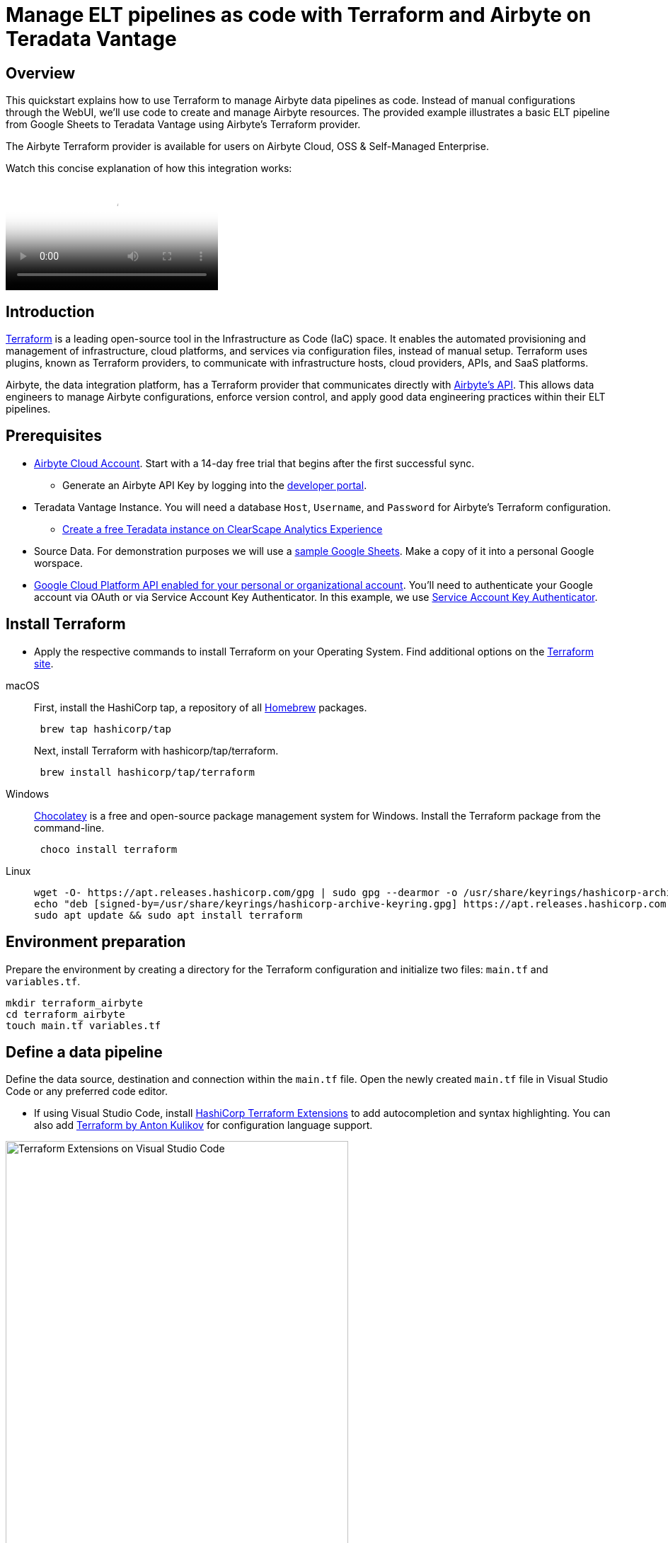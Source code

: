 = Manage ELT pipelines as code with Terraform and Airbyte on Teradata Vantage 
:experimental:
:page-author: Janeth Graziani
:page-email: Janeth.graziani@teradata.com
:page-revdate: February 28, 2024
:description: Use Terraform to manage Teradata data pipelines in Airbyte using Terraform.
:keywords: Terraform, Airbyte, Teradata Vantage, data engineering, ELT, automation, data integration, CI/CD, version control  
:dir: terraform-airbyte-provider

== Overview 

This quickstart explains how to use Terraform to manage Airbyte data pipelines as code. Instead of manual configurations through the WebUI, we'll use code to create and manage Airbyte resources. The provided example illustrates a basic ELT pipeline from Google Sheets to Teradata Vantage using Airbyte's Terraform provider.

The Airbyte Terraform provider is available for users on Airbyte Cloud, OSS & Self-Managed Enterprise. 

Watch this concise explanation of how this integration works:

video::Df8VcbWW_BM[Youtube]


== Introduction
link:https://www.terraform.io/[Terraform] is a leading open-source tool in the Infrastructure as Code (IaC) space. It enables the automated provisioning and management of infrastructure, cloud platforms, and services via configuration files, instead of manual setup. Terraform uses plugins, known as Terraform providers, to communicate with infrastructure hosts, cloud providers, APIs, and SaaS platforms. 

Airbyte, the data integration platform, has a Terraform provider that communicates directly with link:https://reference.airbyte.com/reference/start[Airbyte's API]. This allows data engineers to manage Airbyte configurations, enforce version control, and apply good data engineering practices within their ELT pipelines.

== Prerequisites
* https://airbyte.com/connectors/teradata-vantage[Airbyte Cloud Account]. Start with a 14-day free trial that begins after the first successful sync.
- Generate an Airbyte API Key by logging into the https://portal.airbyte.com[developer portal].
* Teradata Vantage Instance. You will need a database `Host`, `Username`, and `Password` for Airbyte’s Terraform configuration. 
- https://quickstarts.teradata.com/getting-started-with-csae.html[Create a free Teradata instance on ClearScape Analytics Experience]

* Source Data. For demonstration purposes we will use a link:https://docs.google.com/spreadsheets/d/1XNBYUw3p7xG6ptfwjChqZ-dNXbTuVwPi7ToQfYKgJIE/edit#gid=0[sample Google Sheets,  window="_blank"]. Make a copy of it into a personal Google worspace. 

* link:https://support.google.com/googleapi/answer/6158841?hl=en[Google Cloud Platform API enabled for your personal or organizational account,  window="_blank"]. You’ll need to authenticate your Google account via OAuth or via Service Account Key Authenticator. In this example, we use https://cloud.google.com/iam/docs/keys-create-delete[Service Account Key Authenticator].

== Install Terraform 
* Apply the respective commands to install Terraform on your Operating System. Find additional options on the link:https://developer.hashicorp.com/terraform/tutorials/aws-get-started/install-cli[Terraform site].

[tabs, id="terraform_tab_install", role="emits-gtm-events"]
====

macOS::
+
First, install the HashiCorp tap, a repository of all https://brew.sh/[Homebrew] packages.
+
[source,bash]
----
 brew tap hashicorp/tap
----
+
Next, install Terraform with hashicorp/tap/terraform.
+ 
[source,bash]
----
 brew install hashicorp/tap/terraform
----
Windows::
+
https://chocolatey.org/[Chocolatey] is a free and open-source package management system for Windows. Install the Terraform package from the command-line.
+
[source,powershell]
----
 choco install terraform
----
Linux::
+ 
[source,bash]
----
wget -O- https://apt.releases.hashicorp.com/gpg | sudo gpg --dearmor -o /usr/share/keyrings/hashicorp-archive-keyring.gpg
echo "deb [signed-by=/usr/share/keyrings/hashicorp-archive-keyring.gpg] https://apt.releases.hashicorp.com $(lsb_release -cs) main" | sudo tee /etc/apt/sources.list.d/hashicorp.list
sudo apt update && sudo apt install terraform 
----
====

== Environment preparation

Prepare the environment by creating a directory for the Terraform configuration and initialize two files: `main.tf` and `variables.tf`.

[source, bash]
----
mkdir terraform_airbyte
cd terraform_airbyte
touch main.tf variables.tf
----

== Define a data pipeline
Define the data source, destination and connection within the `main.tf` file. Open the newly created `main.tf` file in Visual Studio Code or any preferred code editor.

- If using Visual Studio Code, install https://marketplace.visualstudio.com/items?itemName=HashiCorp.terraform[HashiCorp Terraform Extensions] to add autocompletion and syntax highlighting. You can also add https://marketplace.visualstudio.com/items?itemName=4ops.terraform[Terraform by Anton Kulikov] for configuration language support. 

image::{dir}/extensions.png[Terraform Extensions on Visual Studio Code, align="center" width=75%]

Populate the main.tf file with the template provided.
[source, bash]
----
# Provider Configuration
terraform {
  required_providers {
    airbyte = {
      source = "airbytehq/airbyte"
      version = "0.4.1"  // Latest Version https://registry.terraform.io/providers/airbytehq/airbyte/latest
    }
  }
}
provider "airbyte" {
  // If running on Airbyte Cloud, generate & save the API key from https://portal.airbyte.com
  bearer_auth = var.api_key
}
# Google Sheets Source Configuration
resource "airbyte_source_google_sheets" "my_source_gsheets" {
  configuration = {
    source_type = "google-sheets"
     credentials = {
      service_account_key_authentication = {
        service_account_info = var.google_private_key
      }
    }
    names_conversion = true,
    spreadsheet_id = var.spreadsheet_id
  }
  name = "Google Sheets"
  workspace_id = var.workspace_id
}
# Teradata Vantage Destination Configuration
# For optional parameters visit https://registry.terraform.io/providers/airbytehq/airbyte/latest/docs/resources/destination_teradata 
resource "airbyte_destination_teradata" "my_destination_teradata" {
  configuration = {
    host            = var.host
    password        = var.password
    schema          = "airbyte_td_two"
    ssl             = false
    ssl_mode = {
      allow = {}
    }
    username = var.username
  }
  name          = "Teradata"
  workspace_id  = var.workspace_id
}
# Connection Configuration 
resource "airbyte_connection" "googlesheets_teradata" {
  name = "Google Sheets - Teradata"
  source_id = airbyte_source_google_sheets.my_source_gsheets.source_id
  destination_id = airbyte_destination_teradata.my_destination_teradata.destination_id
    schedule = {
      schedule_type = "cron" // "manual"
      cron_expression = "0 15 * * * ?" # This sets the data sync to run every 15 minutes of the hour
    }
  }
----

Note that this example uses a cron expression to schedule the data transfer to run every 15 minutes past the hour. 

In our `main.tf` file we reference variables which are held in the `variables.tf` file, including the API key, workspace ID, Google Sheet id, Google private key and Teradata Vantage credentials. Copy the following template into the `variables.tf` file and populate with the appropriate configuration values in the `default` attribute.

== Configuring the variables.tf file

[source, bash]
----
#log in to https://portal.airbyte.com generate, save and populate the variable with an API key
variable "api_key" {
    type = string
    default = ""
}
#workspace_id is found in the url to the Airbyte Cloud account https://cloud.airbyte.com/workspaces/<workspace_id>/settings/dbt-cloud 
variable "workspace_id" {
    type = string
    default = ""
} 

#Google spreadsheet id and Google private key
variable "spreadsheet_id" {
    type = string
    default = ""
}
variable "google_private_key" {
  type = string
  default =  ""
}
# Teradata Vantage connection credentials
variable "host" {
  type = string
  default = ""
  }
variable "username" {
  type = string
  default = "demo_user"
  }
  variable "password" {
  type = string
  default = ""
  }
----

== Execution Commands

Run `terraform init` pull down provider plugin from terraform provider page and initialize a working Terraform directory.

This command should only be run after writing a new Terraform configuration or cloning an existing one from version control.

image::{dir}/terraforminit.png[Initialize Terraform with Terraform init command, align="center" width=75%]

Run `terraform plan` to display the execution plan Terraform will use to create resource and make modifications to infrastructure. 

For this example a plan for 3 new resources is created:

Connection: # airbyte_connection.googlesheets_teradata will be created

Destination: # airbyte_connection.googlesheets_teradata will be created

Source: # airbyte_source_google_sheets.my_source_gsheets will be created
  
image::{dir}/terraformplan.png[View Terraform execution plan with terraform plan command, align="center" width=75%]

Run `terraform apply` and `yes` to generate a plan and carry out the plan.

image::{dir}/terraformapply.png[Apply the Terraform plan with terraform apply command, align="center" width=75%]

The `terraform.tfstate` file is created after running `terraform apply` for the first time. This file tracks the status of all sources, destinations, and connections managed by Terraform. For subsequent executions of `Terraform apply`, Terraform compares the code in the `main.tf` file with the code stored in the `tfstate` file. If resources are added or removed in `main.tf`, Terraform automatically updates both deployment and the `.tfstate` file accordingly upon deployment. Do not modify this file by hand.

You now have a Source, Destination and Connection on Airbyte Cloud created and managed via Terraform. 

image::{dir}/airbyteconnection.png[Airbyte Connection in Airbyte Cloud UI, align="center" width=75%]

== Additional Resources 

https://quickstarts.teradata.com/elt/use-airbyte-to-load-data-from-external-sources-to-teradata-vantage.html[Use Airbyte to load data from external sources to Teradata Vantage]

https://quickstarts.teradata.com/elt/transforming-external-data-loaded-via-airbyte-in-teradata-vantage-using-dbt.html[Transform data Loaded with Airbyte using dbt]

https://reference.airbyte.com/reference/createsource[Airbyte API reference documentation].

https://registry.terraform.io/providers/airbytehq/airbyte/latest/docs/resources/destination_teradata#example-usage[Terraform Airbyte Provider Docs]
